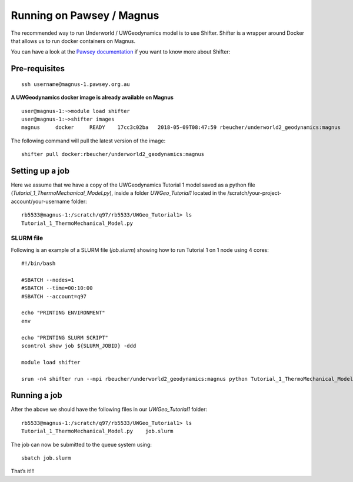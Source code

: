Running on Pawsey / Magnus
==========================

The recommended way to run Underworld / UWGeodynamics model is to use
Shifter. Shifter is a wrapper around Docker that allows us to run docker
containers on Magnus.

You can have a look at the `Pawsey
documentation <https://support.pawsey.org.au/documentation/display/US/Shifter>`__
if you want to know more about Shifter:

Pre-requisites
--------------

::

   ssh username@magnus-1.pawsey.org.au

**A UWGeodynamics docker image is already available on Magnus**

::

   user@magnus-1:~>module load shifter
   user@magnus-1:~>shifter images
   magnus     docker     READY    17cc3c02ba   2018-05-09T08:47:59 rbeucher/underworld2_geodynamics:magnus

The following command will pull the latest version of the image:

::

   shifter pull docker:rbeucher/underworld2_geodynamics:magnus

Setting up a job
----------------

Here we assume that we have a copy of the UWGeodynamics Tutorial 1 model
saved as a python file (*Tutorial_1_ThermoMechanical_Model.py*), inside
a folder *UWGeo_Tutorial1* located in the
/scratch/your-project-account/your-username folder:

::

   rb5533@magnus-1:/scratch/q97/rb5533/UWGeo_Tutorial1> ls 
   Tutorial_1_ThermoMechanical_Model.py

SLURM file
~~~~~~~~~~

Following is an example of a SLURM file (*job.slurm*) showing how to run
Tutorial 1 on 1 node using 4 cores:

::

   #!/bin/bash

   #SBATCH --nodes=1
   #SBATCH --time=00:10:00
   #SBATCH --account=q97

   echo "PRINTING ENVIRONMENT"
   env

   echo "PRINTING SLURM SCRIPT"
   scontrol show job ${SLURM_JOBID} -ddd

   module load shifter

   srun -n4 shifter run --mpi rbeucher/underworld2_geodynamics:magnus python Tutorial_1_ThermoMechanical_Model.py 

Running a job
-------------

After the above we should have the following files in our
*UWGeo_Tutorial1* folder:

::

   rb5533@magnus-1:/scratch/q97/rb5533/UWGeo_Tutorial1> ls 
   Tutorial_1_ThermoMechanical_Model.py    job.slurm

The job can now be submitted to the queue system using:

::

   sbatch job.slurm

That’s it!!!
